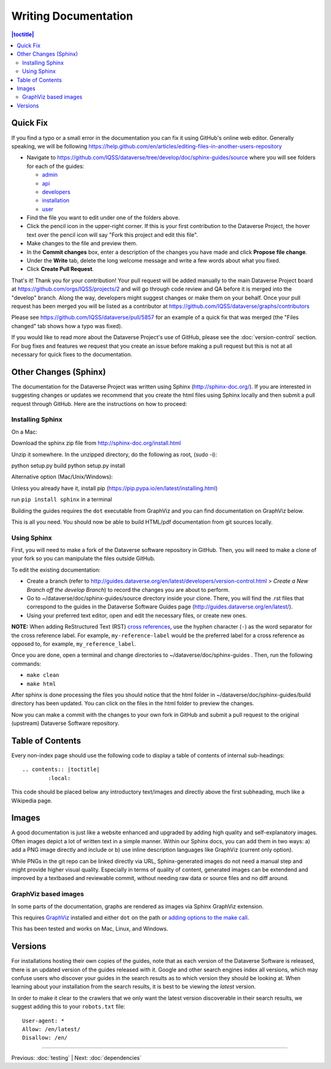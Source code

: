 =====================
Writing Documentation
=====================

.. contents:: |toctitle|
	:local:

Quick Fix
-----------

If you find a typo or a small error in the documentation you can fix it using GitHub's online web editor. Generally speaking, we will be following https://help.github.com/en/articles/editing-files-in-another-users-repository

- Navigate to https://github.com/IQSS/dataverse/tree/develop/doc/sphinx-guides/source where you will see folders for each of the guides:

  - `admin`_
  - `api`_
  - `developers`_
  - `installation`_
  - `user`_

- Find the file you want to edit under one of the folders above.
- Click the pencil icon in the upper-right corner. If this is your first contribution to the Dataverse Project, the hover text over the pencil icon will say "Fork this project and edit this file".
- Make changes to the file and preview them.
- In the **Commit changes** box, enter a description of the changes you have made and click **Propose file change**.
- Under the **Write** tab, delete the long welcome message and write a few words about what you fixed.
- Click **Create Pull Request**.

That's it! Thank you for your contribution! Your pull request will be added manually to the main Dataverse Project board at https://github.com/orgs/IQSS/projects/2 and will go through code review and QA before it is merged into the "develop" branch. Along the way, developers might suggest changes or make them on your behalf. Once your pull request has been merged you will be listed as a contributor at https://github.com/IQSS/dataverse/graphs/contributors

Please see https://github.com/IQSS/dataverse/pull/5857 for an example of a quick fix that was merged (the "Files changed" tab shows how a typo was fixed).

If you would like to read more about the Dataverse Project's use of GitHub, please see the :doc:`version-control` section. For bug fixes and features we request that you create an issue before making a pull request but this is not at all necessary for quick fixes to the documentation.

.. _admin: https://github.com/IQSS/dataverse/tree/develop/doc/sphinx-guides/source/admin
.. _api: https://github.com/IQSS/dataverse/tree/develop/doc/sphinx-guides/source/api
.. _developers: https://github.com/IQSS/dataverse/tree/develop/doc/sphinx-guides/source/developers
.. _installation: https://github.com/IQSS/dataverse/tree/develop/doc/sphinx-guides/source/installation
.. _user: https://github.com/IQSS/dataverse/tree/develop/doc/sphinx-guides/source/user

Other Changes (Sphinx)
----------------------

The documentation for the Dataverse Project was written using Sphinx (http://sphinx-doc.org/). 
If you are interested in suggesting changes or updates we recommend that you create 
the html files using Sphinx locally and then submit a pull request through GitHub. Here are the instructions on how to proceed:


Installing Sphinx
~~~~~~~~~~~~~~~~~

On a Mac: 

Download the sphinx zip file from http://sphinx-doc.org/install.html

Unzip it somewhere. In the unzipped directory, do the following as
root, (sudo -i):

python setup.py build
python setup.py install

Alternative option (Mac/Unix/Windows):

Unless you already have it, install pip (https://pip.pypa.io/en/latest/installing.html)

run ``pip install sphinx`` in a terminal

Building the guides requires the ``dot`` executable from GraphViz and you can find documentation on GraphViz below.

This is all you need. You should now be able to build HTML/pdf documentation from git sources locally.

Using Sphinx
~~~~~~~~~~~~

First, you will need to make a fork of the Dataverse software repository in GitHub. Then, you will need to make a clone of your fork so you can manipulate the files outside GitHub.

To edit the existing documentation:

- Create a branch (refer to http://guides.dataverse.org/en/latest/developers/version-control.html > *Create a New Branch off the develop Branch*) to record the changes you are about to perform.
- Go to ~/dataverse/doc/sphinx-guides/source directory inside your clone. There, you will find the .rst files that correspond to the guides in the Dataverse Software Guides page (http://guides.dataverse.org/en/latest/).
- Using your preferred text editor, open and edit the necessary files, or create new ones.

**NOTE:** When adding ReStructured Text (RST) `cross references <https://www.sphinx-doc.org/en/master/usage/restructuredtext/roles.html#ref-role>`_, use the hyphen character (``-``) as the word separator for the cross reference label. For example, ``my-reference-label`` would be the preferred label for a cross reference as opposed to, for example, ``my_reference_label``.

Once you are done, open a terminal and change directories to ~/dataverse/doc/sphinx-guides . Then, run the following commands:

- ``make clean``

- ``make html``

After sphinx is done processing the files you should notice that the html folder in ~/dataverse/doc/sphinx-guides/build directory has been updated.
You can click on the files in the html folder to preview the changes.

Now you can make a commit with the changes to your own fork in GitHub and submit a pull request to the original (upstream) Dataverse Software repository.

Table of Contents
-----------------

Every non-index page should use the following code to display a table of contents of internal sub-headings: ::

	.. contents:: |toctitle|
		:local:

This code should be placed below any introductory text/images and directly above the first subheading, much like a Wikipedia page.

Images
------

A good documentation is just like a website enhanced and upgraded by adding high quality and self-explanatory images.
Often images depict a lot of written text in a simple manner. Within our Sphinx docs, you can add them in two ways: a) add a
PNG image directly and include or b) use inline description languages like GraphViz (current only option).

While PNGs in the git repo can be linked directly via URL, Sphinx-generated images do not need a manual step and might
provide higher visual quality. Especially in terms of quality of content, generated images can be extendend and improved
by a textbased and reviewable commit, without needing raw data or source files and no diff around.

GraphViz based images
~~~~~~~~~~~~~~~~~~~~~

In some parts of the documentation, graphs are rendered as images via Sphinx GraphViz extension.

This requires `GraphViz <http://graphviz.org/>`_ installed and either ``dot`` on the path or
`adding options to the make call <https://groups.google.com/forum/#!topic/sphinx-users/yXgNey_0M3I>`_.

This has been tested and works on Mac, Linux, and Windows.

Versions
--------

For installations hosting their own copies of the guides, note that as each version of the Dataverse Software is released, there is an updated version of the guides released with it. Google and other search engines index all versions, which may confuse users who discover your guides in the search results as to which version they should be looking at. When learning about your installation from the search results, it is best to be viewing the *latest* version.

In order to make it clear to the crawlers that we only want the latest version discoverable in their search results, we suggest adding this to your ``robots.txt`` file::

        User-agent: *
        Allow: /en/latest/
        Disallow: /en/

----

Previous: :doc:`testing` | Next: :doc:`dependencies`
